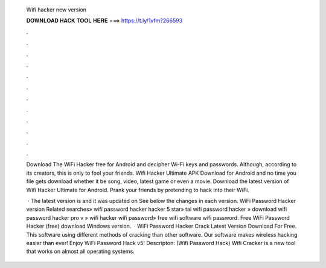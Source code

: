  Wifi hacker new version
  
  
  
  𝐃𝐎𝐖𝐍𝐋𝐎𝐀𝐃 𝐇𝐀𝐂𝐊 𝐓𝐎𝐎𝐋 𝐇𝐄𝐑𝐄 ===> https://t.ly/1vfm?266593
  
  
  
  .
  
  
  
  .
  
  
  
  .
  
  
  
  .
  
  
  
  .
  
  
  
  .
  
  
  
  .
  
  
  
  .
  
  
  
  .
  
  
  
  .
  
  
  
  .
  
  
  
  .
  
  Download The WiFi Hacker free for Android and decipher Wi-Fi keys and passwords. Although, according to its creators, this is only to fool your friends. Wifi Hacker Ultimate APK Download for Android and no time you file gets download whether it be song, video, latest game or even a movie. Download the latest version of Wifi Hacker Ultimate for Android. Prank your friends by pretending to hack into their WiFi.
  
   · The latest version is and it was updated on See below the changes in each version. WiFi Password Hacker version Related searches» wifi password hacker hacker 5 star» tai wifi password hacker » download wifi password hacker pro v » wifi hacker wifi password» free wifi software wifi password. Free WiFi Password Hacker (free) download Windows version.  · WiFi Password Hacker Crack Latest Version Download For Free. This software using different methods of cracking than other software. Our software makes wireless hacking easier than ever! Enjoy WiFi Password Hack v5! Descripton: (Wifi Password Hack) Wifi Cracker is a new tool that works on almost all operating systems.
